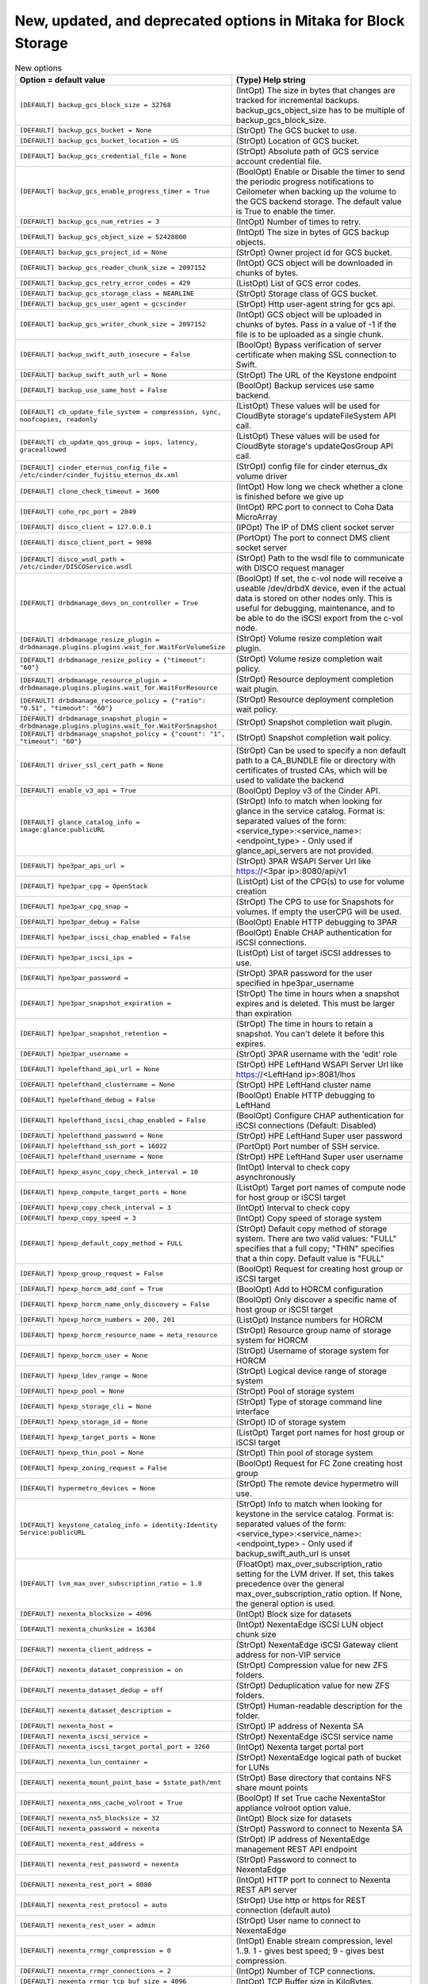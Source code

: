 New, updated, and deprecated options in Mitaka for Block Storage
~~~~~~~~~~~~~~~~~~~~~~~~~~~~~~~~~~~~~~~~~~~~~~~~~~~~~~~~~~~~~~~~

..
  Warning: Do not edit this file. It is automatically generated and your
  changes will be overwritten. The tool to do so lives in the
  openstack-doc-tools repository.

.. list-table:: New options
   :header-rows: 1
   :class: config-ref-table

   * - Option = default value
     - (Type) Help string
   * - ``[DEFAULT] backup_gcs_block_size = 32768``
     - (IntOpt) The size in bytes that changes are tracked for incremental backups. backup_gcs_object_size has to be multiple of backup_gcs_block_size.
   * - ``[DEFAULT] backup_gcs_bucket = None``
     - (StrOpt) The GCS bucket to use.
   * - ``[DEFAULT] backup_gcs_bucket_location = US``
     - (StrOpt) Location of GCS bucket.
   * - ``[DEFAULT] backup_gcs_credential_file = None``
     - (StrOpt) Absolute path of GCS service account credential file.
   * - ``[DEFAULT] backup_gcs_enable_progress_timer = True``
     - (BoolOpt) Enable or Disable the timer to send the periodic progress notifications to Ceilometer when backing up the volume to the GCS backend storage. The default value is True to enable the timer.
   * - ``[DEFAULT] backup_gcs_num_retries = 3``
     - (IntOpt) Number of times to retry.
   * - ``[DEFAULT] backup_gcs_object_size = 52428800``
     - (IntOpt) The size in bytes of GCS backup objects.
   * - ``[DEFAULT] backup_gcs_project_id = None``
     - (StrOpt) Owner project id for GCS bucket.
   * - ``[DEFAULT] backup_gcs_reader_chunk_size = 2097152``
     - (IntOpt) GCS object will be downloaded in chunks of bytes.
   * - ``[DEFAULT] backup_gcs_retry_error_codes = 429``
     - (ListOpt) List of GCS error codes.
   * - ``[DEFAULT] backup_gcs_storage_class = NEARLINE``
     - (StrOpt) Storage class of GCS bucket.
   * - ``[DEFAULT] backup_gcs_user_agent = gcscinder``
     - (StrOpt) Http user-agent string for gcs api.
   * - ``[DEFAULT] backup_gcs_writer_chunk_size = 2097152``
     - (IntOpt) GCS object will be uploaded in chunks of bytes. Pass in a value of -1 if the file is to be uploaded as a single chunk.
   * - ``[DEFAULT] backup_swift_auth_insecure = False``
     - (BoolOpt) Bypass verification of server certificate when making SSL connection to Swift.
   * - ``[DEFAULT] backup_swift_auth_url = None``
     - (StrOpt) The URL of the Keystone endpoint
   * - ``[DEFAULT] backup_use_same_host = False``
     - (BoolOpt) Backup services use same backend.
   * - ``[DEFAULT] cb_update_file_system = compression, sync, noofcopies, readonly``
     - (ListOpt) These values will be used for CloudByte storage's updateFileSystem API call.
   * - ``[DEFAULT] cb_update_qos_group = iops, latency, graceallowed``
     - (ListOpt) These values will be used for CloudByte storage's updateQosGroup API call.
   * - ``[DEFAULT] cinder_eternus_config_file = /etc/cinder/cinder_fujitsu_eternus_dx.xml``
     - (StrOpt) config file for cinder eternus_dx volume driver
   * - ``[DEFAULT] clone_check_timeout = 3600``
     - (IntOpt) How long we check whether a clone is finished before we give up
   * - ``[DEFAULT] coho_rpc_port = 2049``
     - (IntOpt) RPC port to connect to Coha Data MicroArray
   * - ``[DEFAULT] disco_client = 127.0.0.1``
     - (IPOpt) The IP of DMS client socket server
   * - ``[DEFAULT] disco_client_port = 9898``
     - (PortOpt) The port to connect DMS client socket server
   * - ``[DEFAULT] disco_wsdl_path = /etc/cinder/DISCOService.wsdl``
     - (StrOpt) Path to the wsdl file to communicate with DISCO request manager
   * - ``[DEFAULT] drbdmanage_devs_on_controller = True``
     - (BoolOpt) If set, the c-vol node will receive a useable /dev/drbdX device, even if the actual data is stored on other nodes only. This is useful for debugging, maintenance, and to be able to do the iSCSI export from the c-vol node.
   * - ``[DEFAULT] drbdmanage_resize_plugin = drbdmanage.plugins.plugins.wait_for.WaitForVolumeSize``
     - (StrOpt) Volume resize completion wait plugin.
   * - ``[DEFAULT] drbdmanage_resize_policy = {"timeout": "60"}``
     - (StrOpt) Volume resize completion wait policy.
   * - ``[DEFAULT] drbdmanage_resource_plugin = drbdmanage.plugins.plugins.wait_for.WaitForResource``
     - (StrOpt) Resource deployment completion wait plugin.
   * - ``[DEFAULT] drbdmanage_resource_policy = {"ratio": "0.51", "timeout": "60"}``
     - (StrOpt) Resource deployment completion wait policy.
   * - ``[DEFAULT] drbdmanage_snapshot_plugin = drbdmanage.plugins.plugins.wait_for.WaitForSnapshot``
     - (StrOpt) Snapshot completion wait plugin.
   * - ``[DEFAULT] drbdmanage_snapshot_policy = {"count": "1", "timeout": "60"}``
     - (StrOpt) Snapshot completion wait policy.
   * - ``[DEFAULT] driver_ssl_cert_path = None``
     - (StrOpt) Can be used to specify a non default path to a CA_BUNDLE file or directory with certificates of trusted CAs, which will be used to validate the backend
   * - ``[DEFAULT] enable_v3_api = True``
     - (BoolOpt) Deploy v3 of the Cinder API.
   * - ``[DEFAULT] glance_catalog_info = image:glance:publicURL``
     - (StrOpt) Info to match when looking for glance in the service catalog. Format is: separated values of the form: <service_type>:<service_name>:<endpoint_type> - Only used if glance_api_servers are not provided.
   * - ``[DEFAULT] hpe3par_api_url =``
     - (StrOpt) 3PAR WSAPI Server Url like https://<3par ip>:8080/api/v1
   * - ``[DEFAULT] hpe3par_cpg = OpenStack``
     - (ListOpt) List of the CPG(s) to use for volume creation
   * - ``[DEFAULT] hpe3par_cpg_snap =``
     - (StrOpt) The CPG to use for Snapshots for volumes. If empty the userCPG will be used.
   * - ``[DEFAULT] hpe3par_debug = False``
     - (BoolOpt) Enable HTTP debugging to 3PAR
   * - ``[DEFAULT] hpe3par_iscsi_chap_enabled = False``
     - (BoolOpt) Enable CHAP authentication for iSCSI connections.
   * - ``[DEFAULT] hpe3par_iscsi_ips =``
     - (ListOpt) List of target iSCSI addresses to use.
   * - ``[DEFAULT] hpe3par_password =``
     - (StrOpt) 3PAR password for the user specified in hpe3par_username
   * - ``[DEFAULT] hpe3par_snapshot_expiration =``
     - (StrOpt) The time in hours when a snapshot expires and is deleted. This must be larger than expiration
   * - ``[DEFAULT] hpe3par_snapshot_retention =``
     - (StrOpt) The time in hours to retain a snapshot. You can't delete it before this expires.
   * - ``[DEFAULT] hpe3par_username =``
     - (StrOpt) 3PAR username with the 'edit' role
   * - ``[DEFAULT] hpelefthand_api_url = None``
     - (StrOpt) HPE LeftHand WSAPI Server Url like https://<LeftHand ip>:8081/lhos
   * - ``[DEFAULT] hpelefthand_clustername = None``
     - (StrOpt) HPE LeftHand cluster name
   * - ``[DEFAULT] hpelefthand_debug = False``
     - (BoolOpt) Enable HTTP debugging to LeftHand
   * - ``[DEFAULT] hpelefthand_iscsi_chap_enabled = False``
     - (BoolOpt) Configure CHAP authentication for iSCSI connections (Default: Disabled)
   * - ``[DEFAULT] hpelefthand_password = None``
     - (StrOpt) HPE LeftHand Super user password
   * - ``[DEFAULT] hpelefthand_ssh_port = 16022``
     - (PortOpt) Port number of SSH service.
   * - ``[DEFAULT] hpelefthand_username = None``
     - (StrOpt) HPE LeftHand Super user username
   * - ``[DEFAULT] hpexp_async_copy_check_interval = 10``
     - (IntOpt) Interval to check copy asynchronously
   * - ``[DEFAULT] hpexp_compute_target_ports = None``
     - (ListOpt) Target port names of compute node for host group or iSCSI target
   * - ``[DEFAULT] hpexp_copy_check_interval = 3``
     - (IntOpt) Interval to check copy
   * - ``[DEFAULT] hpexp_copy_speed = 3``
     - (IntOpt) Copy speed of storage system
   * - ``[DEFAULT] hpexp_default_copy_method = FULL``
     - (StrOpt) Default copy method of storage system. There are two valid values: "FULL" specifies that a full copy; "THIN" specifies that a thin copy. Default value is "FULL"
   * - ``[DEFAULT] hpexp_group_request = False``
     - (BoolOpt) Request for creating host group or iSCSI target
   * - ``[DEFAULT] hpexp_horcm_add_conf = True``
     - (BoolOpt) Add to HORCM configuration
   * - ``[DEFAULT] hpexp_horcm_name_only_discovery = False``
     - (BoolOpt) Only discover a specific name of host group or iSCSI target
   * - ``[DEFAULT] hpexp_horcm_numbers = 200, 201``
     - (ListOpt) Instance numbers for HORCM
   * - ``[DEFAULT] hpexp_horcm_resource_name = meta_resource``
     - (StrOpt) Resource group name of storage system for HORCM
   * - ``[DEFAULT] hpexp_horcm_user = None``
     - (StrOpt) Username of storage system for HORCM
   * - ``[DEFAULT] hpexp_ldev_range = None``
     - (StrOpt) Logical device range of storage system
   * - ``[DEFAULT] hpexp_pool = None``
     - (StrOpt) Pool of storage system
   * - ``[DEFAULT] hpexp_storage_cli = None``
     - (StrOpt) Type of storage command line interface
   * - ``[DEFAULT] hpexp_storage_id = None``
     - (StrOpt) ID of storage system
   * - ``[DEFAULT] hpexp_target_ports = None``
     - (ListOpt) Target port names for host group or iSCSI target
   * - ``[DEFAULT] hpexp_thin_pool = None``
     - (StrOpt) Thin pool of storage system
   * - ``[DEFAULT] hpexp_zoning_request = False``
     - (BoolOpt) Request for FC Zone creating host group
   * - ``[DEFAULT] hypermetro_devices = None``
     - (StrOpt) The remote device hypermetro will use.
   * - ``[DEFAULT] keystone_catalog_info = identity:Identity Service:publicURL``
     - (StrOpt) Info to match when looking for keystone in the service catalog. Format is: separated values of the form: <service_type>:<service_name>:<endpoint_type> - Only used if backup_swift_auth_url is unset
   * - ``[DEFAULT] lvm_max_over_subscription_ratio = 1.0``
     - (FloatOpt) max_over_subscription_ratio setting for the LVM driver. If set, this takes precedence over the general max_over_subscription_ratio option. If None, the general option is used.
   * - ``[DEFAULT] nexenta_blocksize = 4096``
     - (IntOpt) Block size for datasets
   * - ``[DEFAULT] nexenta_chunksize = 16384``
     - (IntOpt) NexentaEdge iSCSI LUN object chunk size
   * - ``[DEFAULT] nexenta_client_address =``
     - (StrOpt) NexentaEdge iSCSI Gateway client address for non-VIP service
   * - ``[DEFAULT] nexenta_dataset_compression = on``
     - (StrOpt) Compression value for new ZFS folders.
   * - ``[DEFAULT] nexenta_dataset_dedup = off``
     - (StrOpt) Deduplication value for new ZFS folders.
   * - ``[DEFAULT] nexenta_dataset_description =``
     - (StrOpt) Human-readable description for the folder.
   * - ``[DEFAULT] nexenta_host =``
     - (StrOpt) IP address of Nexenta SA
   * - ``[DEFAULT] nexenta_iscsi_service =``
     - (StrOpt) NexentaEdge iSCSI service name
   * - ``[DEFAULT] nexenta_iscsi_target_portal_port = 3260``
     - (IntOpt) Nexenta target portal port
   * - ``[DEFAULT] nexenta_lun_container =``
     - (StrOpt) NexentaEdge logical path of bucket for LUNs
   * - ``[DEFAULT] nexenta_mount_point_base = $state_path/mnt``
     - (StrOpt) Base directory that contains NFS share mount points
   * - ``[DEFAULT] nexenta_nms_cache_volroot = True``
     - (BoolOpt) If set True cache NexentaStor appliance volroot option value.
   * - ``[DEFAULT] nexenta_ns5_blocksize = 32``
     - (IntOpt) Block size for datasets
   * - ``[DEFAULT] nexenta_password = nexenta``
     - (StrOpt) Password to connect to Nexenta SA
   * - ``[DEFAULT] nexenta_rest_address =``
     - (StrOpt) IP address of NexentaEdge management REST API endpoint
   * - ``[DEFAULT] nexenta_rest_password = nexenta``
     - (StrOpt) Password to connect to NexentaEdge
   * - ``[DEFAULT] nexenta_rest_port = 8080``
     - (IntOpt) HTTP port to connect to Nexenta REST API server
   * - ``[DEFAULT] nexenta_rest_protocol = auto``
     - (StrOpt) Use http or https for REST connection (default auto)
   * - ``[DEFAULT] nexenta_rest_user = admin``
     - (StrOpt) User name to connect to NexentaEdge
   * - ``[DEFAULT] nexenta_rrmgr_compression = 0``
     - (IntOpt) Enable stream compression, level 1..9. 1 - gives best speed; 9 - gives best compression.
   * - ``[DEFAULT] nexenta_rrmgr_connections = 2``
     - (IntOpt) Number of TCP connections.
   * - ``[DEFAULT] nexenta_rrmgr_tcp_buf_size = 4096``
     - (IntOpt) TCP Buffer size in KiloBytes.
   * - ``[DEFAULT] nexenta_shares_config = /etc/cinder/nfs_shares``
     - (StrOpt) File with the list of available nfs shares
   * - ``[DEFAULT] nexenta_sparse = False``
     - (BoolOpt) Enables or disables the creation of sparse datasets
   * - ``[DEFAULT] nexenta_sparsed_volumes = True``
     - (BoolOpt) Enables or disables the creation of volumes as sparsed files that take no space. If disabled (False), volume is created as a regular file, which takes a long time.
   * - ``[DEFAULT] nexenta_target_group_prefix = cinder/``
     - (StrOpt) Prefix for iSCSI target groups on SA
   * - ``[DEFAULT] nexenta_target_prefix = iqn.1986-03.com.sun:02:cinder-``
     - (StrOpt) IQN prefix for iSCSI targets
   * - ``[DEFAULT] nexenta_user = admin``
     - (StrOpt) User name to connect to Nexenta SA
   * - ``[DEFAULT] nexenta_volume = cinder``
     - (StrOpt) SA Pool that holds all volumes
   * - ``[DEFAULT] nexenta_volume_group = iscsi``
     - (StrOpt) Volume group for ns5
   * - ``[DEFAULT] pure_automatic_max_oversubscription_ratio = True``
     - (BoolOpt) Automatically determine an oversubscription ratio based on the current total data reduction values. If used this calculated value will override the max_over_subscription_ratio config option.
   * - ``[DEFAULT] pure_eradicate_on_delete = False``
     - (BoolOpt) When enabled, all Pure volumes, snapshots, and protection groups will be eradicated at the time of deletion in Cinder. Data will NOT be recoverable after a delete with this set to True! When disabled, volumes and snapshots will go into pending eradication state and can be recovered.
   * - ``[DEFAULT] pure_replica_interval_default = 900``
     - (IntOpt) Snapshot replication interval in seconds.
   * - ``[DEFAULT] pure_replica_retention_long_term_default = 7``
     - (IntOpt) Retain snapshots per day on target for this time (in days.)
   * - ``[DEFAULT] pure_replica_retention_long_term_per_day_default = 3``
     - (IntOpt) Retain how many snapshots for each day.
   * - ``[DEFAULT] pure_replica_retention_short_term_default = 14400``
     - (IntOpt) Retain all snapshots on target for this time (in seconds.)
   * - ``[DEFAULT] replication_device = None``
     - (MultiOpt) Multi opt of dictionaries to represent a replication target device. This option may be specified multiple times in a single config section to specify multiple replication target devices. Each entry takes the standard dict config form: replication_device = target_device_id:<required>,key1:value1,key2:value2...
   * - ``[DEFAULT] report_discard_supported = False``
     - (BoolOpt) Report to clients of Cinder that the backend supports discard (aka. trim/unmap). This will not actually change the behavior of the backend or the client directly, it will only notify that it can be used.
   * - ``[DEFAULT] restore_check_timeout = 3600``
     - (IntOpt) How long we check whether a restore is finished before we give up
   * - ``[DEFAULT] retry_interval = 1``
     - (IntOpt) How long we wait before retrying to get an item detail
   * - ``[DEFAULT] sf_enable_vag = False``
     - (BoolOpt) Utilize volume access groups on a per-tenant basis.
   * - ``[DEFAULT] sf_volume_prefix = UUID-``
     - (StrOpt) Create SolidFire volumes with this prefix. Volume names are of the form <sf_volume_prefix><cinder-volume-id>. The default is to use a prefix of 'UUID-'.
   * - ``[DEFAULT] smbfs_allocation_info_file_path = $state_path/allocation_data``
     - (StrOpt) The path of the automatically generated file containing information about volume disk space allocation.
   * - ``[DEFAULT] snapshot_check_timeout = 3600``
     - (IntOpt) How long we check whether a snapshot is finished before we give up
   * - ``[DEFAULT] storwize_san_secondary_ip = None``
     - (StrOpt) Specifies secondary management IP or hostname to be used if san_ip is invalid or becomes inaccessible.
   * - ``[DEFAULT] storwize_svc_flashcopy_rate = 50``
     - (IntOpt) Specifies the Storwize FlashCopy copy rate to be used when creating a full volume copy. The default is rate is 50, and the valid rates are 1-100.
   * - ``[DEFAULT] storwize_svc_vol_nofmtdisk = False``
     - (BoolOpt) Specifies that the volume not be formatted during creation.
   * - ``[DEFAULT] suppress_requests_ssl_warnings = False``
     - (BoolOpt) Suppress requests library SSL certificate warnings.
   * - ``[DEFAULT] tegile_default_pool = None``
     - (StrOpt) Create volumes in this pool
   * - ``[DEFAULT] tegile_default_project = None``
     - (StrOpt) Create volumes in this project
   * - ``[DEFAULT] tintri_image_cache_expiry_days = 30``
     - (IntOpt) Delete unused image snapshots older than mentioned days
   * - ``[DEFAULT] tintri_image_shares_config = None``
     - (StrOpt) Path to image nfs shares file
   * - ``[DEFAULT] volume_name_prefix = openstack-``
     - (StrOpt) Prefix before volume name to differenciate DISCO volume created through openstack and the other ones
   * - ``[DEFAULT] xtremio_volumes_per_glance_cache = 100``
     - (IntOpt) Number of volumes created from each cached glance image
   * - ``[DEFAULT] zfssa_manage_policy = loose``
     - (StrOpt) Driver policy for volume manage.
   * - ``[BRCD_FABRIC_EXAMPLE] fc_fabric_ssh_cert_path =``
     - (StrOpt) Local SSH certificate Path.
   * - ``[BRCD_FABRIC_EXAMPLE] fc_southbound_protocol = HTTP``
     - (StrOpt) South bound connector for the fabric.
   * - ``[BRCD_FABRIC_EXAMPLE] fc_virtual_fabric_id = None``
     - (StrOpt) Virtual Fabric ID.
   * - ``[coordination] backend_url = file://$state_path``
     - (StrOpt) The backend URL to use for distributed coordination.
   * - ``[coordination] heartbeat = 1.0``
     - (FloatOpt) Number of seconds between heartbeats for distributed coordination.
   * - ``[coordination] initial_reconnect_backoff = 0.1``
     - (FloatOpt) Initial number of seconds to wait after failed reconnection.
   * - ``[coordination] max_reconnect_backoff = 60.0``
     - (FloatOpt) Maximum number of seconds between sequential reconnection retries.
   * - ``[hyperv] force_volumeutils_v1 = False``
     - (BoolOpt) DEPRECATED: Force V1 volume utility class
   * - ``[profiler] enabled = False``
     - (BoolOpt) Enables the profiling for all services on this node. Default value is False (fully disable the profiling feature). Possible values: * True: Enables the feature * False: Disables the feature. The profiling cannot be started via this project operations. If the profiling is triggered by another project, this project part will be empty.
   * - ``[profiler] hmac_keys = SECRET_KEY``
     - (StrOpt) Secret key(s) to use for encrypting context data for performance profiling. This string value should have the following format: <key1>[,<key2>,...<keyn>], where each key is some random string. A user who triggers the profiling via the REST API has to set one of these keys in the headers of the REST API call to include profiling results of this node for this particular project. Both "enabled" flag and "hmac_keys" config options should be set to enable profiling. Also, to generate correct profiling information across all services at least one key needs to be consistent between OpenStack projects. This ensures it can be used from client side to generate the trace, containing information from all possible resources.

.. list-table:: New default values
   :header-rows: 1
   :class: config-ref-table

   * - Option
     - Previous default value
     - New default value
   * - ``[DEFAULT] datera_api_version``
     - ``1``
     - ``2``
   * - ``[DEFAULT] datera_num_replicas``
     - ``3``
     - ``1``
   * - ``[DEFAULT] glance_api_servers``
     - ``$glance_host:$glance_port``
     - ``None``
   * - ``[DEFAULT] query_volume_filters``
     - ``name, status, metadata, availability_zone``
     - ``name, status, metadata, availability_zone, bootable``
   * - ``[DEFAULT] zoning_mode``
     - ``none``
     - ``None``
   * - ``[BRCD_FABRIC_EXAMPLE] zone_name_prefix``
     - ``None``
     - ``openstack``
   * - ``[fc-zone-manager] brcd_sb_connector``
     - ``cinder.zonemanager.drivers.brocade.brcd_fc_zone_client_cli.BrcdFCZoneClientCLI``
     - ``HTTP``

.. list-table:: Deprecated options
   :header-rows: 1
   :class: config-ref-table

   * - Deprecated option
     - New Option
   * - ``[DEFAULT] enable_v1_api``
     - ``None``
   * - ``[DEFAULT] enable_v2_api``
     - ``None``
   * - ``[DEFAULT] eqlx_chap_login``
     - ``[DEFAULT] chap_username``
   * - ``[DEFAULT] eqlx_chap_password``
     - ``[DEFAULT] chap_password``
   * - ``[DEFAULT] eqlx_use_chap``
     - ``[DEFAULT] use_chap_auth``
   * - ``[DEFAULT] host``
     - ``[DEFAULT] backend_host``
   * - ``[DEFAULT] hp3par_api_url``
     - ``[DEFAULT] hpe3par_api_url``
   * - ``[DEFAULT] hp3par_cpg``
     - ``[DEFAULT] hpe3par_cpg``
   * - ``[DEFAULT] hp3par_cpg_snap``
     - ``[DEFAULT] hpe3par_cpg_snap``
   * - ``[DEFAULT] hp3par_debug``
     - ``[DEFAULT] hpe3par_debug``
   * - ``[DEFAULT] hp3par_iscsi_chap_enabled``
     - ``[DEFAULT] hpe3par_iscsi_chap_enabled``
   * - ``[DEFAULT] hp3par_iscsi_ips``
     - ``[DEFAULT] hpe3par_iscsi_ips``
   * - ``[DEFAULT] hp3par_password``
     - ``[DEFAULT] hpe3par_password``
   * - ``[DEFAULT] hp3par_snapshot_expiration``
     - ``[DEFAULT] hpe3par_snapshot_expiration``
   * - ``[DEFAULT] hp3par_snapshot_retention``
     - ``[DEFAULT] hpe3par_snapshot_retention``
   * - ``[DEFAULT] hp3par_username``
     - ``[DEFAULT] hpe3par_username``
   * - ``[DEFAULT] hplefthand_api_url``
     - ``[DEFAULT] hpelefthand_api_url``
   * - ``[DEFAULT] hplefthand_clustername``
     - ``[DEFAULT] hpelefthand_clustername``
   * - ``[DEFAULT] hplefthand_debug``
     - ``[DEFAULT] hpelefthand_debug``
   * - ``[DEFAULT] hplefthand_iscsi_chap_enabled``
     - ``[DEFAULT] hpelefthand_iscsi_chap_enabled``
   * - ``[DEFAULT] hplefthand_password``
     - ``[DEFAULT] hpelefthand_password``
   * - ``[DEFAULT] hplefthand_username``
     - ``[DEFAULT] hpelefthand_username``
   * - ``[DEFAULT] hpxp_async_copy_check_interval``
     - ``[DEFAULT] hpexp_async_copy_check_interval``
   * - ``[DEFAULT] hpxp_compute_target_ports``
     - ``[DEFAULT] hpexp_compute_target_ports``
   * - ``[DEFAULT] hpxp_copy_check_interval``
     - ``[DEFAULT] hpexp_copy_check_interval``
   * - ``[DEFAULT] hpxp_copy_speed``
     - ``[DEFAULT] hpexp_copy_speed``
   * - ``[DEFAULT] hpxp_default_copy_method``
     - ``[DEFAULT] hpexp_default_copy_method``
   * - ``[DEFAULT] hpxp_group_request``
     - ``[DEFAULT] hpexp_group_request``
   * - ``[DEFAULT] hpxp_horcm_add_conf``
     - ``[DEFAULT] hpexp_horcm_add_conf``
   * - ``[DEFAULT] hpxp_horcm_name_only_discovery``
     - ``[DEFAULT] hpexp_horcm_name_only_discovery``
   * - ``[DEFAULT] hpxp_horcm_numbers``
     - ``[DEFAULT] hpexp_horcm_numbers``
   * - ``[DEFAULT] hpxp_horcm_resource_name``
     - ``[DEFAULT] hpexp_horcm_resource_name``
   * - ``[DEFAULT] hpxp_horcm_user``
     - ``[DEFAULT] hpexp_horcm_user``
   * - ``[DEFAULT] hpxp_ldev_range``
     - ``[DEFAULT] hpexp_ldev_range``
   * - ``[DEFAULT] hpxp_pool``
     - ``[DEFAULT] hpexp_pool``
   * - ``[DEFAULT] hpxp_storage_cli``
     - ``[DEFAULT] hpexp_storage_cli``
   * - ``[DEFAULT] hpxp_storage_id``
     - ``[DEFAULT] hpexp_storage_id``
   * - ``[DEFAULT] hpxp_target_ports``
     - ``[DEFAULT] hpexp_target_ports``
   * - ``[DEFAULT] hpxp_thin_pool``
     - ``[DEFAULT] hpexp_thin_pool``
   * - ``[DEFAULT] hpxp_zoning_request``
     - ``[DEFAULT] hpexp_zoning_request``
   * - ``[DEFAULT] osapi_max_request_body_size``
     - ``[oslo_middleware] max_request_body_size``
   * - ``[DEFAULT] use_syslog``
     - ``None``
   * - ``[hyperv] force_volumeutils_v1``
     - ``None``
   * - ``[profiler] profiler_enabled``
     - ``[profiler] enabled``

